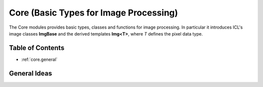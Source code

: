 **Core** (Basic Types for Image Processing)
===========================================

The Core modules provides basic types, classes and functions for image
processing. In particular it introduces ICL's image classes
**ImgBase** and the derived templates **Img<T>**, where *T* defines the
pixel data type.


Table of Contents
"""""""""""""""""
* :ref:`core.general`


.. _core.general:

General Ideas
"""""""""""""
